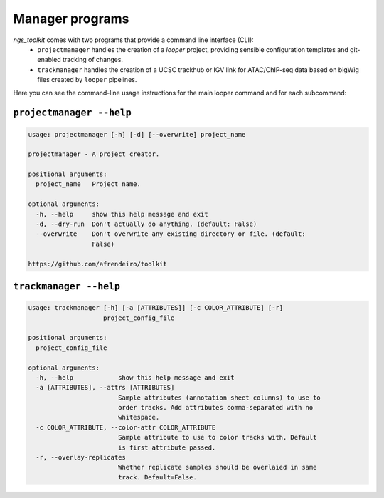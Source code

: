 Manager programs 
******************************

`ngs_toolkit` comes with two programs that provide a command line interface (CLI):
 - ``projectmanager`` handles the creation of a `looper` project, providing sensible configuration templates and git-enabled tracking of changes.
 - ``trackmanager`` handles the creation of a UCSC trackhub or IGV link for ATAC/ChIP-seq data based on bigWig files created by ``looper`` pipelines.

Here you can see the command-line usage instructions for the main looper command and for each subcommand:

``projectmanager --help``
----------------------------------

.. code-block:: none

	usage: projectmanager [-h] [-d] [--overwrite] project_name
	
	projectmanager - A project creator.
	
	positional arguments:
	  project_name   Project name.
	
	optional arguments:
	  -h, --help     show this help message and exit
	  -d, --dry-run  Don't actually do anything. (default: False)
	  --overwrite    Don't overwrite any existing directory or file. (default:
	                 False)
	
	https://github.com/afrendeiro/toolkit

``trackmanager --help``
----------------------------------

.. code-block:: none

	usage: trackmanager [-h] [-a [ATTRIBUTES]] [-c COLOR_ATTRIBUTE] [-r]
	                    project_config_file
	
	positional arguments:
	  project_config_file
	
	optional arguments:
	  -h, --help            show this help message and exit
	  -a [ATTRIBUTES], --attrs [ATTRIBUTES]
	                        Sample attributes (annotation sheet columns) to use to
	                        order tracks. Add attributes comma-separated with no
	                        whitespace.
	  -c COLOR_ATTRIBUTE, --color-attr COLOR_ATTRIBUTE
	                        Sample attribute to use to color tracks with. Default
	                        is first attribute passed.
	  -r, --overlay-replicates
	                        Whether replicate samples should be overlaied in same
	                        track. Default=False.
